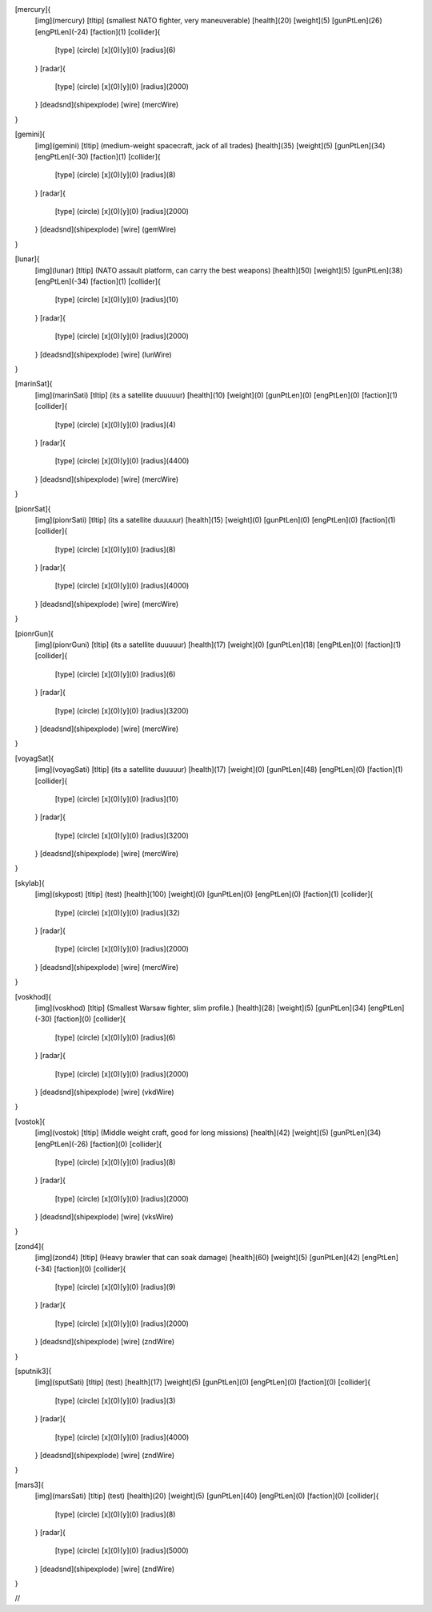 [mercury]{
	[img](mercury)
	[tltip]   (smallest NATO fighter, very maneuverable)
	[health](20)
	[weight](5)
	[gunPtLen](26)
	[engPtLen](-24)
	[faction](1)
	[collider]{
		[type] (circle)
		[x](0)[y](0)
		[radius](6)
	}
	[radar]{
		[type] (circle)
		[x](0)[y](0)
		[radius](2000)
	}
	[deadsnd](shipexplode)
	[wire] (mercWire)
}

[gemini]{
	[img](gemini)
	[tltip]       (medium-weight spacecraft, jack of all trades)
	[health](35)
	[weight](5)
	[gunPtLen](34)
	[engPtLen](-30)
	[faction](1)
	[collider]{
		[type] (circle)
		[x](0)[y](0)
		[radius](8)
	}
	[radar]{
		[type] (circle)
		[x](0)[y](0)
		[radius](2000)
	}
	[deadsnd](shipexplode)
	[wire] (gemWire)
}

[lunar]{
	[img](lunar)
	[tltip]       (NATO assault platform, can carry the best weapons)
	[health](50)
	[weight](5)
	[gunPtLen](38)
	[engPtLen](-34)
	[faction](1)
	[collider]{
		[type] (circle)
		[x](0)[y](0)
		[radius](10)
	}
	[radar]{
		[type] (circle)
		[x](0)[y](0)
		[radius](2000)
	}
	[deadsnd](shipexplode)
	[wire] (lunWire)
}

[marinSat]{
	[img](marinSati)
	[tltip]       (its a satellite duuuuur)
	[health](10)
	[weight](0)
	[gunPtLen](0)
	[engPtLen](0)
	[faction](1)
	[collider]{
		[type] (circle)
		[x](0)[y](0)
		[radius](4)
	}
	[radar]{
		[type] (circle)
		[x](0)[y](0)
		[radius](4400)
	}
	[deadsnd](shipexplode)
	[wire] (mercWire)
}

[pionrSat]{
	[img](pionrSati)
	[tltip]       (its a satellite duuuuur)
	[health](15)
	[weight](0)
	[gunPtLen](0)
	[engPtLen](0)
	[faction](1)
	[collider]{
		[type] (circle)
		[x](0)[y](0)
		[radius](8)
	}
	[radar]{
		[type] (circle)
		[x](0)[y](0)
		[radius](4000)
	}
	[deadsnd](shipexplode)
	[wire] (mercWire)
}


[pionrGun]{
	[img](pionrGuni)
	[tltip]       (its a satellite duuuuur)
	[health](17)
	[weight](0)
	[gunPtLen](18)
	[engPtLen](0)
	[faction](1)
	[collider]{
		[type] (circle)
		[x](0)[y](0)
		[radius](6)
	}
	[radar]{
		[type] (circle)
		[x](0)[y](0)
		[radius](3200)
	}
	[deadsnd](shipexplode)
	[wire] (mercWire)
}

[voyagSat]{
	[img](voyagSati)
	[tltip]       (its a satellite duuuuur)
	[health](17)
	[weight](0)
	[gunPtLen](48)
	[engPtLen](0)
	[faction](1)
	[collider]{
		[type] (circle)
		[x](0)[y](0)
		[radius](10)
	}
	[radar]{
		[type] (circle)
		[x](0)[y](0)
		[radius](3200)
	}
	[deadsnd](shipexplode)
	[wire] (mercWire)
}



[skylab]{
	[img](skypost)
	[tltip]       (test)
	[health](100)
	[weight](0)
	[gunPtLen](0)
	[engPtLen](0)
	[faction](1)
	[collider]{
		[type] (circle)
		[x](0)[y](0)
		[radius](32)
	}
	[radar]{
		[type] (circle)
		[x](0)[y](0)
		[radius](2000)
	}
	[deadsnd](shipexplode)
	[wire] (mercWire)
}

[voskhod]{
	[img](voskhod)
	[tltip]       (Smallest Warsaw fighter, slim profile.)
	[health](28)
	[weight](5)
	[gunPtLen](34)
	[engPtLen](-30)
	[faction](0)
	[collider]{
		[type] (circle)
		[x](0)[y](0)
		[radius](6)
	}
	[radar]{
		[type] (circle)
		[x](0)[y](0)
		[radius](2000)
	}
	[deadsnd](shipexplode)
	[wire] 	(vkdWire)
}

[vostok]{
	[img](vostok)
	[tltip]       (Middle weight craft, good for long missions)
	[health](42)
	[weight](5)
	[gunPtLen](34)
	[engPtLen](-26)
	[faction](0)
	[collider]{
		[type] (circle)
		[x](0)[y](0)
		[radius](8)
	}
	[radar]{
		[type] (circle)
		[x](0)[y](0)
		[radius](2000)
	}
	[deadsnd](shipexplode)
	[wire] 	(vksWire)
}

[zond4]{
	[img](zond4)
	[tltip]       (Heavy brawler that can soak damage)
	[health](60)
	[weight](5)
	[gunPtLen](42)
	[engPtLen](-34)
	[faction](0)
	[collider]{
		[type] (circle)
		[x](0)[y](0)
		[radius](9)
	}
	[radar]{
		[type] (circle)
		[x](0)[y](0)
		[radius](2000)
	}
	[deadsnd](shipexplode)
	[wire] (zndWire)

}

[sputnik3]{
	[img](sputSati)
	[tltip]       (test)
	[health](17)
	[weight](5)
	[gunPtLen](0)
	[engPtLen](0)
	[faction](0)
	[collider]{
		[type] (circle)
		[x](0)[y](0)
		[radius](3)
	}
	[radar]{
		[type] (circle)
		[x](0)[y](0)
		[radius](4000)
	}
	[deadsnd](shipexplode)
	[wire] (zndWire)

}

[mars3]{
	[img](marsSati)
	[tltip]       (test)
	[health](20)
	[weight](5)
	[gunPtLen](40)
	[engPtLen](0)
	[faction](0)
	[collider]{
		[type] (circle)
		[x](0)[y](0)
		[radius](8)
	}
	[radar]{
		[type] (circle)
		[x](0)[y](0)
		[radius](5000)
	}
	[deadsnd](shipexplode)
	[wire] (zndWire)

}

//